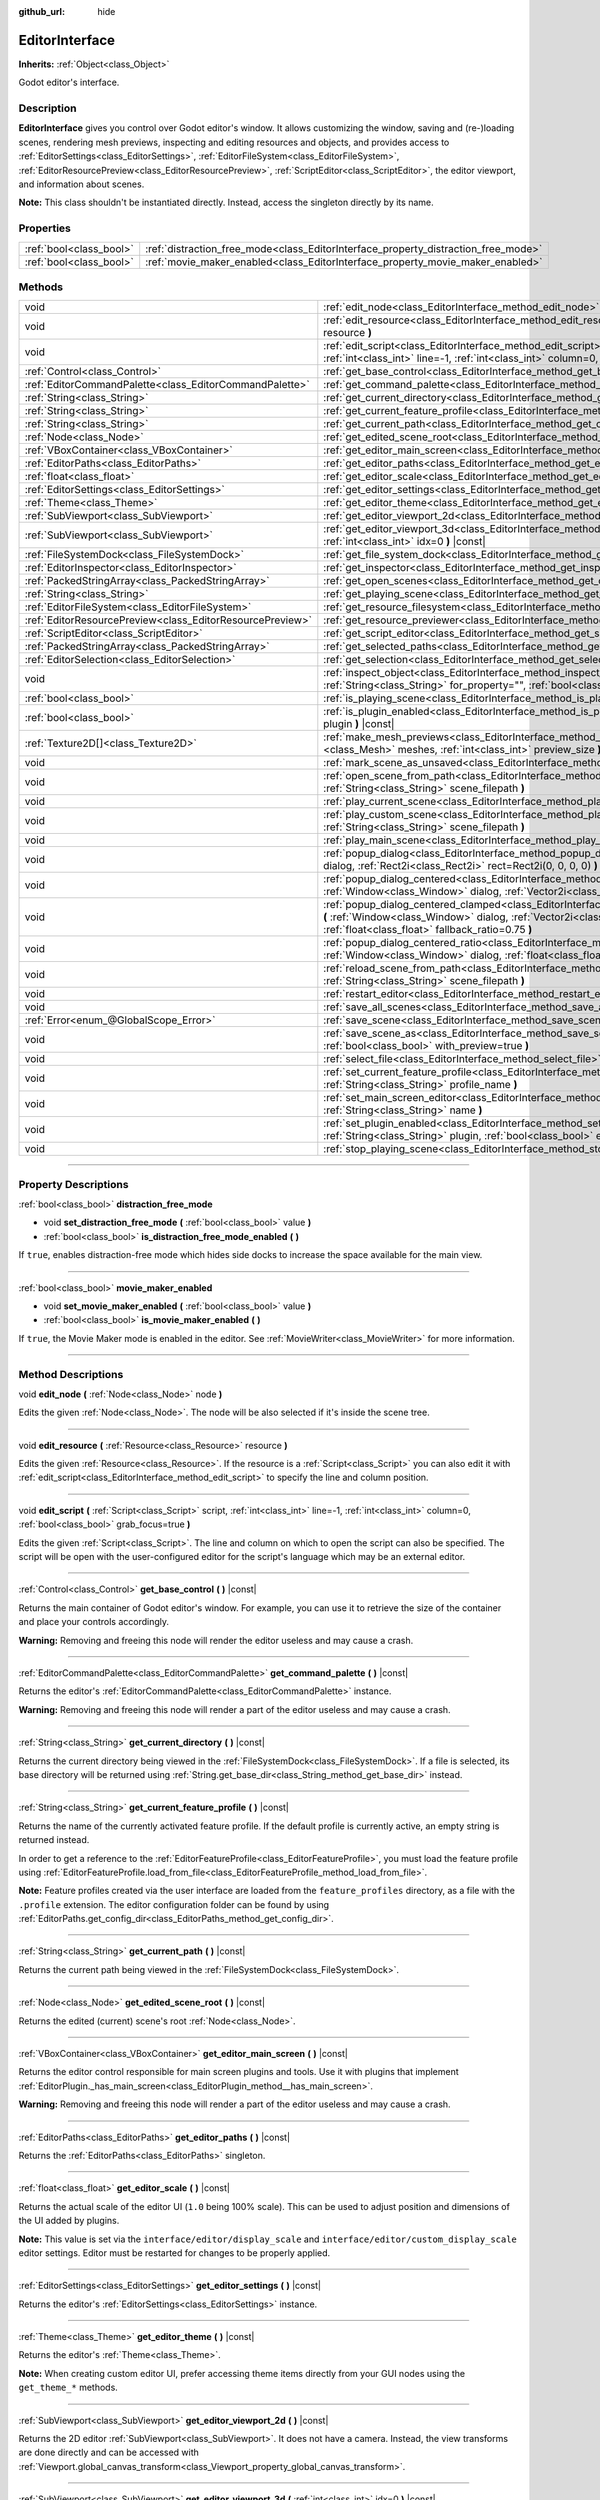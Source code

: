 :github_url: hide

.. DO NOT EDIT THIS FILE!!!
.. Generated automatically from Godot engine sources.
.. Generator: https://github.com/godotengine/godot/tree/master/doc/tools/make_rst.py.
.. XML source: https://github.com/godotengine/godot/tree/master/doc/classes/EditorInterface.xml.

.. _class_EditorInterface:

EditorInterface
===============

**Inherits:** :ref:`Object<class_Object>`

Godot editor's interface.

.. rst-class:: classref-introduction-group

Description
-----------

**EditorInterface** gives you control over Godot editor's window. It allows customizing the window, saving and (re-)loading scenes, rendering mesh previews, inspecting and editing resources and objects, and provides access to :ref:`EditorSettings<class_EditorSettings>`, :ref:`EditorFileSystem<class_EditorFileSystem>`, :ref:`EditorResourcePreview<class_EditorResourcePreview>`, :ref:`ScriptEditor<class_ScriptEditor>`, the editor viewport, and information about scenes.

\ **Note:** This class shouldn't be instantiated directly. Instead, access the singleton directly by its name.


.. tabs::

 .. code-tab:: gdscript

    var editor_settings = EditorInterface.get_editor_settings()

 .. code-tab:: csharp

    // In C# you can access it via the static Singleton property.
    EditorSettings settings = EditorInterface.Singleton.GetEditorSettings();



.. rst-class:: classref-reftable-group

Properties
----------

.. table::
   :widths: auto

   +-------------------------+------------------------------------------------------------------------------------+
   | :ref:`bool<class_bool>` | :ref:`distraction_free_mode<class_EditorInterface_property_distraction_free_mode>` |
   +-------------------------+------------------------------------------------------------------------------------+
   | :ref:`bool<class_bool>` | :ref:`movie_maker_enabled<class_EditorInterface_property_movie_maker_enabled>`     |
   +-------------------------+------------------------------------------------------------------------------------+

.. rst-class:: classref-reftable-group

Methods
-------

.. table::
   :widths: auto

   +-----------------------------------------------------------+--------------------------------------------------------------------------------------------------------------------------------------------------------------------------------------------------------------------------------------------------------+
   | void                                                      | :ref:`edit_node<class_EditorInterface_method_edit_node>` **(** :ref:`Node<class_Node>` node **)**                                                                                                                                                      |
   +-----------------------------------------------------------+--------------------------------------------------------------------------------------------------------------------------------------------------------------------------------------------------------------------------------------------------------+
   | void                                                      | :ref:`edit_resource<class_EditorInterface_method_edit_resource>` **(** :ref:`Resource<class_Resource>` resource **)**                                                                                                                                  |
   +-----------------------------------------------------------+--------------------------------------------------------------------------------------------------------------------------------------------------------------------------------------------------------------------------------------------------------+
   | void                                                      | :ref:`edit_script<class_EditorInterface_method_edit_script>` **(** :ref:`Script<class_Script>` script, :ref:`int<class_int>` line=-1, :ref:`int<class_int>` column=0, :ref:`bool<class_bool>` grab_focus=true **)**                                    |
   +-----------------------------------------------------------+--------------------------------------------------------------------------------------------------------------------------------------------------------------------------------------------------------------------------------------------------------+
   | :ref:`Control<class_Control>`                             | :ref:`get_base_control<class_EditorInterface_method_get_base_control>` **(** **)** |const|                                                                                                                                                             |
   +-----------------------------------------------------------+--------------------------------------------------------------------------------------------------------------------------------------------------------------------------------------------------------------------------------------------------------+
   | :ref:`EditorCommandPalette<class_EditorCommandPalette>`   | :ref:`get_command_palette<class_EditorInterface_method_get_command_palette>` **(** **)** |const|                                                                                                                                                       |
   +-----------------------------------------------------------+--------------------------------------------------------------------------------------------------------------------------------------------------------------------------------------------------------------------------------------------------------+
   | :ref:`String<class_String>`                               | :ref:`get_current_directory<class_EditorInterface_method_get_current_directory>` **(** **)** |const|                                                                                                                                                   |
   +-----------------------------------------------------------+--------------------------------------------------------------------------------------------------------------------------------------------------------------------------------------------------------------------------------------------------------+
   | :ref:`String<class_String>`                               | :ref:`get_current_feature_profile<class_EditorInterface_method_get_current_feature_profile>` **(** **)** |const|                                                                                                                                       |
   +-----------------------------------------------------------+--------------------------------------------------------------------------------------------------------------------------------------------------------------------------------------------------------------------------------------------------------+
   | :ref:`String<class_String>`                               | :ref:`get_current_path<class_EditorInterface_method_get_current_path>` **(** **)** |const|                                                                                                                                                             |
   +-----------------------------------------------------------+--------------------------------------------------------------------------------------------------------------------------------------------------------------------------------------------------------------------------------------------------------+
   | :ref:`Node<class_Node>`                                   | :ref:`get_edited_scene_root<class_EditorInterface_method_get_edited_scene_root>` **(** **)** |const|                                                                                                                                                   |
   +-----------------------------------------------------------+--------------------------------------------------------------------------------------------------------------------------------------------------------------------------------------------------------------------------------------------------------+
   | :ref:`VBoxContainer<class_VBoxContainer>`                 | :ref:`get_editor_main_screen<class_EditorInterface_method_get_editor_main_screen>` **(** **)** |const|                                                                                                                                                 |
   +-----------------------------------------------------------+--------------------------------------------------------------------------------------------------------------------------------------------------------------------------------------------------------------------------------------------------------+
   | :ref:`EditorPaths<class_EditorPaths>`                     | :ref:`get_editor_paths<class_EditorInterface_method_get_editor_paths>` **(** **)** |const|                                                                                                                                                             |
   +-----------------------------------------------------------+--------------------------------------------------------------------------------------------------------------------------------------------------------------------------------------------------------------------------------------------------------+
   | :ref:`float<class_float>`                                 | :ref:`get_editor_scale<class_EditorInterface_method_get_editor_scale>` **(** **)** |const|                                                                                                                                                             |
   +-----------------------------------------------------------+--------------------------------------------------------------------------------------------------------------------------------------------------------------------------------------------------------------------------------------------------------+
   | :ref:`EditorSettings<class_EditorSettings>`               | :ref:`get_editor_settings<class_EditorInterface_method_get_editor_settings>` **(** **)** |const|                                                                                                                                                       |
   +-----------------------------------------------------------+--------------------------------------------------------------------------------------------------------------------------------------------------------------------------------------------------------------------------------------------------------+
   | :ref:`Theme<class_Theme>`                                 | :ref:`get_editor_theme<class_EditorInterface_method_get_editor_theme>` **(** **)** |const|                                                                                                                                                             |
   +-----------------------------------------------------------+--------------------------------------------------------------------------------------------------------------------------------------------------------------------------------------------------------------------------------------------------------+
   | :ref:`SubViewport<class_SubViewport>`                     | :ref:`get_editor_viewport_2d<class_EditorInterface_method_get_editor_viewport_2d>` **(** **)** |const|                                                                                                                                                 |
   +-----------------------------------------------------------+--------------------------------------------------------------------------------------------------------------------------------------------------------------------------------------------------------------------------------------------------------+
   | :ref:`SubViewport<class_SubViewport>`                     | :ref:`get_editor_viewport_3d<class_EditorInterface_method_get_editor_viewport_3d>` **(** :ref:`int<class_int>` idx=0 **)** |const|                                                                                                                     |
   +-----------------------------------------------------------+--------------------------------------------------------------------------------------------------------------------------------------------------------------------------------------------------------------------------------------------------------+
   | :ref:`FileSystemDock<class_FileSystemDock>`               | :ref:`get_file_system_dock<class_EditorInterface_method_get_file_system_dock>` **(** **)** |const|                                                                                                                                                     |
   +-----------------------------------------------------------+--------------------------------------------------------------------------------------------------------------------------------------------------------------------------------------------------------------------------------------------------------+
   | :ref:`EditorInspector<class_EditorInspector>`             | :ref:`get_inspector<class_EditorInterface_method_get_inspector>` **(** **)** |const|                                                                                                                                                                   |
   +-----------------------------------------------------------+--------------------------------------------------------------------------------------------------------------------------------------------------------------------------------------------------------------------------------------------------------+
   | :ref:`PackedStringArray<class_PackedStringArray>`         | :ref:`get_open_scenes<class_EditorInterface_method_get_open_scenes>` **(** **)** |const|                                                                                                                                                               |
   +-----------------------------------------------------------+--------------------------------------------------------------------------------------------------------------------------------------------------------------------------------------------------------------------------------------------------------+
   | :ref:`String<class_String>`                               | :ref:`get_playing_scene<class_EditorInterface_method_get_playing_scene>` **(** **)** |const|                                                                                                                                                           |
   +-----------------------------------------------------------+--------------------------------------------------------------------------------------------------------------------------------------------------------------------------------------------------------------------------------------------------------+
   | :ref:`EditorFileSystem<class_EditorFileSystem>`           | :ref:`get_resource_filesystem<class_EditorInterface_method_get_resource_filesystem>` **(** **)** |const|                                                                                                                                               |
   +-----------------------------------------------------------+--------------------------------------------------------------------------------------------------------------------------------------------------------------------------------------------------------------------------------------------------------+
   | :ref:`EditorResourcePreview<class_EditorResourcePreview>` | :ref:`get_resource_previewer<class_EditorInterface_method_get_resource_previewer>` **(** **)** |const|                                                                                                                                                 |
   +-----------------------------------------------------------+--------------------------------------------------------------------------------------------------------------------------------------------------------------------------------------------------------------------------------------------------------+
   | :ref:`ScriptEditor<class_ScriptEditor>`                   | :ref:`get_script_editor<class_EditorInterface_method_get_script_editor>` **(** **)** |const|                                                                                                                                                           |
   +-----------------------------------------------------------+--------------------------------------------------------------------------------------------------------------------------------------------------------------------------------------------------------------------------------------------------------+
   | :ref:`PackedStringArray<class_PackedStringArray>`         | :ref:`get_selected_paths<class_EditorInterface_method_get_selected_paths>` **(** **)** |const|                                                                                                                                                         |
   +-----------------------------------------------------------+--------------------------------------------------------------------------------------------------------------------------------------------------------------------------------------------------------------------------------------------------------+
   | :ref:`EditorSelection<class_EditorSelection>`             | :ref:`get_selection<class_EditorInterface_method_get_selection>` **(** **)** |const|                                                                                                                                                                   |
   +-----------------------------------------------------------+--------------------------------------------------------------------------------------------------------------------------------------------------------------------------------------------------------------------------------------------------------+
   | void                                                      | :ref:`inspect_object<class_EditorInterface_method_inspect_object>` **(** :ref:`Object<class_Object>` object, :ref:`String<class_String>` for_property="", :ref:`bool<class_bool>` inspector_only=false **)**                                           |
   +-----------------------------------------------------------+--------------------------------------------------------------------------------------------------------------------------------------------------------------------------------------------------------------------------------------------------------+
   | :ref:`bool<class_bool>`                                   | :ref:`is_playing_scene<class_EditorInterface_method_is_playing_scene>` **(** **)** |const|                                                                                                                                                             |
   +-----------------------------------------------------------+--------------------------------------------------------------------------------------------------------------------------------------------------------------------------------------------------------------------------------------------------------+
   | :ref:`bool<class_bool>`                                   | :ref:`is_plugin_enabled<class_EditorInterface_method_is_plugin_enabled>` **(** :ref:`String<class_String>` plugin **)** |const|                                                                                                                        |
   +-----------------------------------------------------------+--------------------------------------------------------------------------------------------------------------------------------------------------------------------------------------------------------------------------------------------------------+
   | :ref:`Texture2D[]<class_Texture2D>`                       | :ref:`make_mesh_previews<class_EditorInterface_method_make_mesh_previews>` **(** :ref:`Mesh[]<class_Mesh>` meshes, :ref:`int<class_int>` preview_size **)**                                                                                            |
   +-----------------------------------------------------------+--------------------------------------------------------------------------------------------------------------------------------------------------------------------------------------------------------------------------------------------------------+
   | void                                                      | :ref:`mark_scene_as_unsaved<class_EditorInterface_method_mark_scene_as_unsaved>` **(** **)**                                                                                                                                                           |
   +-----------------------------------------------------------+--------------------------------------------------------------------------------------------------------------------------------------------------------------------------------------------------------------------------------------------------------+
   | void                                                      | :ref:`open_scene_from_path<class_EditorInterface_method_open_scene_from_path>` **(** :ref:`String<class_String>` scene_filepath **)**                                                                                                                  |
   +-----------------------------------------------------------+--------------------------------------------------------------------------------------------------------------------------------------------------------------------------------------------------------------------------------------------------------+
   | void                                                      | :ref:`play_current_scene<class_EditorInterface_method_play_current_scene>` **(** **)**                                                                                                                                                                 |
   +-----------------------------------------------------------+--------------------------------------------------------------------------------------------------------------------------------------------------------------------------------------------------------------------------------------------------------+
   | void                                                      | :ref:`play_custom_scene<class_EditorInterface_method_play_custom_scene>` **(** :ref:`String<class_String>` scene_filepath **)**                                                                                                                        |
   +-----------------------------------------------------------+--------------------------------------------------------------------------------------------------------------------------------------------------------------------------------------------------------------------------------------------------------+
   | void                                                      | :ref:`play_main_scene<class_EditorInterface_method_play_main_scene>` **(** **)**                                                                                                                                                                       |
   +-----------------------------------------------------------+--------------------------------------------------------------------------------------------------------------------------------------------------------------------------------------------------------------------------------------------------------+
   | void                                                      | :ref:`popup_dialog<class_EditorInterface_method_popup_dialog>` **(** :ref:`Window<class_Window>` dialog, :ref:`Rect2i<class_Rect2i>` rect=Rect2i(0, 0, 0, 0) **)**                                                                                     |
   +-----------------------------------------------------------+--------------------------------------------------------------------------------------------------------------------------------------------------------------------------------------------------------------------------------------------------------+
   | void                                                      | :ref:`popup_dialog_centered<class_EditorInterface_method_popup_dialog_centered>` **(** :ref:`Window<class_Window>` dialog, :ref:`Vector2i<class_Vector2i>` minsize=Vector2i(0, 0) **)**                                                                |
   +-----------------------------------------------------------+--------------------------------------------------------------------------------------------------------------------------------------------------------------------------------------------------------------------------------------------------------+
   | void                                                      | :ref:`popup_dialog_centered_clamped<class_EditorInterface_method_popup_dialog_centered_clamped>` **(** :ref:`Window<class_Window>` dialog, :ref:`Vector2i<class_Vector2i>` minsize=Vector2i(0, 0), :ref:`float<class_float>` fallback_ratio=0.75 **)** |
   +-----------------------------------------------------------+--------------------------------------------------------------------------------------------------------------------------------------------------------------------------------------------------------------------------------------------------------+
   | void                                                      | :ref:`popup_dialog_centered_ratio<class_EditorInterface_method_popup_dialog_centered_ratio>` **(** :ref:`Window<class_Window>` dialog, :ref:`float<class_float>` ratio=0.8 **)**                                                                       |
   +-----------------------------------------------------------+--------------------------------------------------------------------------------------------------------------------------------------------------------------------------------------------------------------------------------------------------------+
   | void                                                      | :ref:`reload_scene_from_path<class_EditorInterface_method_reload_scene_from_path>` **(** :ref:`String<class_String>` scene_filepath **)**                                                                                                              |
   +-----------------------------------------------------------+--------------------------------------------------------------------------------------------------------------------------------------------------------------------------------------------------------------------------------------------------------+
   | void                                                      | :ref:`restart_editor<class_EditorInterface_method_restart_editor>` **(** :ref:`bool<class_bool>` save=true **)**                                                                                                                                       |
   +-----------------------------------------------------------+--------------------------------------------------------------------------------------------------------------------------------------------------------------------------------------------------------------------------------------------------------+
   | void                                                      | :ref:`save_all_scenes<class_EditorInterface_method_save_all_scenes>` **(** **)**                                                                                                                                                                       |
   +-----------------------------------------------------------+--------------------------------------------------------------------------------------------------------------------------------------------------------------------------------------------------------------------------------------------------------+
   | :ref:`Error<enum_@GlobalScope_Error>`                     | :ref:`save_scene<class_EditorInterface_method_save_scene>` **(** **)**                                                                                                                                                                                 |
   +-----------------------------------------------------------+--------------------------------------------------------------------------------------------------------------------------------------------------------------------------------------------------------------------------------------------------------+
   | void                                                      | :ref:`save_scene_as<class_EditorInterface_method_save_scene_as>` **(** :ref:`String<class_String>` path, :ref:`bool<class_bool>` with_preview=true **)**                                                                                               |
   +-----------------------------------------------------------+--------------------------------------------------------------------------------------------------------------------------------------------------------------------------------------------------------------------------------------------------------+
   | void                                                      | :ref:`select_file<class_EditorInterface_method_select_file>` **(** :ref:`String<class_String>` file **)**                                                                                                                                              |
   +-----------------------------------------------------------+--------------------------------------------------------------------------------------------------------------------------------------------------------------------------------------------------------------------------------------------------------+
   | void                                                      | :ref:`set_current_feature_profile<class_EditorInterface_method_set_current_feature_profile>` **(** :ref:`String<class_String>` profile_name **)**                                                                                                      |
   +-----------------------------------------------------------+--------------------------------------------------------------------------------------------------------------------------------------------------------------------------------------------------------------------------------------------------------+
   | void                                                      | :ref:`set_main_screen_editor<class_EditorInterface_method_set_main_screen_editor>` **(** :ref:`String<class_String>` name **)**                                                                                                                        |
   +-----------------------------------------------------------+--------------------------------------------------------------------------------------------------------------------------------------------------------------------------------------------------------------------------------------------------------+
   | void                                                      | :ref:`set_plugin_enabled<class_EditorInterface_method_set_plugin_enabled>` **(** :ref:`String<class_String>` plugin, :ref:`bool<class_bool>` enabled **)**                                                                                             |
   +-----------------------------------------------------------+--------------------------------------------------------------------------------------------------------------------------------------------------------------------------------------------------------------------------------------------------------+
   | void                                                      | :ref:`stop_playing_scene<class_EditorInterface_method_stop_playing_scene>` **(** **)**                                                                                                                                                                 |
   +-----------------------------------------------------------+--------------------------------------------------------------------------------------------------------------------------------------------------------------------------------------------------------------------------------------------------------+

.. rst-class:: classref-section-separator

----

.. rst-class:: classref-descriptions-group

Property Descriptions
---------------------

.. _class_EditorInterface_property_distraction_free_mode:

.. rst-class:: classref-property

:ref:`bool<class_bool>` **distraction_free_mode**

.. rst-class:: classref-property-setget

- void **set_distraction_free_mode** **(** :ref:`bool<class_bool>` value **)**
- :ref:`bool<class_bool>` **is_distraction_free_mode_enabled** **(** **)**

If ``true``, enables distraction-free mode which hides side docks to increase the space available for the main view.

.. rst-class:: classref-item-separator

----

.. _class_EditorInterface_property_movie_maker_enabled:

.. rst-class:: classref-property

:ref:`bool<class_bool>` **movie_maker_enabled**

.. rst-class:: classref-property-setget

- void **set_movie_maker_enabled** **(** :ref:`bool<class_bool>` value **)**
- :ref:`bool<class_bool>` **is_movie_maker_enabled** **(** **)**

If ``true``, the Movie Maker mode is enabled in the editor. See :ref:`MovieWriter<class_MovieWriter>` for more information.

.. rst-class:: classref-section-separator

----

.. rst-class:: classref-descriptions-group

Method Descriptions
-------------------

.. _class_EditorInterface_method_edit_node:

.. rst-class:: classref-method

void **edit_node** **(** :ref:`Node<class_Node>` node **)**

Edits the given :ref:`Node<class_Node>`. The node will be also selected if it's inside the scene tree.

.. rst-class:: classref-item-separator

----

.. _class_EditorInterface_method_edit_resource:

.. rst-class:: classref-method

void **edit_resource** **(** :ref:`Resource<class_Resource>` resource **)**

Edits the given :ref:`Resource<class_Resource>`. If the resource is a :ref:`Script<class_Script>` you can also edit it with :ref:`edit_script<class_EditorInterface_method_edit_script>` to specify the line and column position.

.. rst-class:: classref-item-separator

----

.. _class_EditorInterface_method_edit_script:

.. rst-class:: classref-method

void **edit_script** **(** :ref:`Script<class_Script>` script, :ref:`int<class_int>` line=-1, :ref:`int<class_int>` column=0, :ref:`bool<class_bool>` grab_focus=true **)**

Edits the given :ref:`Script<class_Script>`. The line and column on which to open the script can also be specified. The script will be open with the user-configured editor for the script's language which may be an external editor.

.. rst-class:: classref-item-separator

----

.. _class_EditorInterface_method_get_base_control:

.. rst-class:: classref-method

:ref:`Control<class_Control>` **get_base_control** **(** **)** |const|

Returns the main container of Godot editor's window. For example, you can use it to retrieve the size of the container and place your controls accordingly.

\ **Warning:** Removing and freeing this node will render the editor useless and may cause a crash.

.. rst-class:: classref-item-separator

----

.. _class_EditorInterface_method_get_command_palette:

.. rst-class:: classref-method

:ref:`EditorCommandPalette<class_EditorCommandPalette>` **get_command_palette** **(** **)** |const|

Returns the editor's :ref:`EditorCommandPalette<class_EditorCommandPalette>` instance.

\ **Warning:** Removing and freeing this node will render a part of the editor useless and may cause a crash.

.. rst-class:: classref-item-separator

----

.. _class_EditorInterface_method_get_current_directory:

.. rst-class:: classref-method

:ref:`String<class_String>` **get_current_directory** **(** **)** |const|

Returns the current directory being viewed in the :ref:`FileSystemDock<class_FileSystemDock>`. If a file is selected, its base directory will be returned using :ref:`String.get_base_dir<class_String_method_get_base_dir>` instead.

.. rst-class:: classref-item-separator

----

.. _class_EditorInterface_method_get_current_feature_profile:

.. rst-class:: classref-method

:ref:`String<class_String>` **get_current_feature_profile** **(** **)** |const|

Returns the name of the currently activated feature profile. If the default profile is currently active, an empty string is returned instead.

In order to get a reference to the :ref:`EditorFeatureProfile<class_EditorFeatureProfile>`, you must load the feature profile using :ref:`EditorFeatureProfile.load_from_file<class_EditorFeatureProfile_method_load_from_file>`.

\ **Note:** Feature profiles created via the user interface are loaded from the ``feature_profiles`` directory, as a file with the ``.profile`` extension. The editor configuration folder can be found by using :ref:`EditorPaths.get_config_dir<class_EditorPaths_method_get_config_dir>`.

.. rst-class:: classref-item-separator

----

.. _class_EditorInterface_method_get_current_path:

.. rst-class:: classref-method

:ref:`String<class_String>` **get_current_path** **(** **)** |const|

Returns the current path being viewed in the :ref:`FileSystemDock<class_FileSystemDock>`.

.. rst-class:: classref-item-separator

----

.. _class_EditorInterface_method_get_edited_scene_root:

.. rst-class:: classref-method

:ref:`Node<class_Node>` **get_edited_scene_root** **(** **)** |const|

Returns the edited (current) scene's root :ref:`Node<class_Node>`.

.. rst-class:: classref-item-separator

----

.. _class_EditorInterface_method_get_editor_main_screen:

.. rst-class:: classref-method

:ref:`VBoxContainer<class_VBoxContainer>` **get_editor_main_screen** **(** **)** |const|

Returns the editor control responsible for main screen plugins and tools. Use it with plugins that implement :ref:`EditorPlugin._has_main_screen<class_EditorPlugin_method__has_main_screen>`.

\ **Warning:** Removing and freeing this node will render a part of the editor useless and may cause a crash.

.. rst-class:: classref-item-separator

----

.. _class_EditorInterface_method_get_editor_paths:

.. rst-class:: classref-method

:ref:`EditorPaths<class_EditorPaths>` **get_editor_paths** **(** **)** |const|

Returns the :ref:`EditorPaths<class_EditorPaths>` singleton.

.. rst-class:: classref-item-separator

----

.. _class_EditorInterface_method_get_editor_scale:

.. rst-class:: classref-method

:ref:`float<class_float>` **get_editor_scale** **(** **)** |const|

Returns the actual scale of the editor UI (``1.0`` being 100% scale). This can be used to adjust position and dimensions of the UI added by plugins.

\ **Note:** This value is set via the ``interface/editor/display_scale`` and ``interface/editor/custom_display_scale`` editor settings. Editor must be restarted for changes to be properly applied.

.. rst-class:: classref-item-separator

----

.. _class_EditorInterface_method_get_editor_settings:

.. rst-class:: classref-method

:ref:`EditorSettings<class_EditorSettings>` **get_editor_settings** **(** **)** |const|

Returns the editor's :ref:`EditorSettings<class_EditorSettings>` instance.

.. rst-class:: classref-item-separator

----

.. _class_EditorInterface_method_get_editor_theme:

.. rst-class:: classref-method

:ref:`Theme<class_Theme>` **get_editor_theme** **(** **)** |const|

Returns the editor's :ref:`Theme<class_Theme>`.

\ **Note:** When creating custom editor UI, prefer accessing theme items directly from your GUI nodes using the ``get_theme_*`` methods.

.. rst-class:: classref-item-separator

----

.. _class_EditorInterface_method_get_editor_viewport_2d:

.. rst-class:: classref-method

:ref:`SubViewport<class_SubViewport>` **get_editor_viewport_2d** **(** **)** |const|

Returns the 2D editor :ref:`SubViewport<class_SubViewport>`. It does not have a camera. Instead, the view transforms are done directly and can be accessed with :ref:`Viewport.global_canvas_transform<class_Viewport_property_global_canvas_transform>`.

.. rst-class:: classref-item-separator

----

.. _class_EditorInterface_method_get_editor_viewport_3d:

.. rst-class:: classref-method

:ref:`SubViewport<class_SubViewport>` **get_editor_viewport_3d** **(** :ref:`int<class_int>` idx=0 **)** |const|

Returns the specified 3D editor :ref:`SubViewport<class_SubViewport>`, from ``0`` to ``3``. The viewport can be used to access the active editor cameras with :ref:`Viewport.get_camera_3d<class_Viewport_method_get_camera_3d>`.

.. rst-class:: classref-item-separator

----

.. _class_EditorInterface_method_get_file_system_dock:

.. rst-class:: classref-method

:ref:`FileSystemDock<class_FileSystemDock>` **get_file_system_dock** **(** **)** |const|

Returns the editor's :ref:`FileSystemDock<class_FileSystemDock>` instance.

\ **Warning:** Removing and freeing this node will render a part of the editor useless and may cause a crash.

.. rst-class:: classref-item-separator

----

.. _class_EditorInterface_method_get_inspector:

.. rst-class:: classref-method

:ref:`EditorInspector<class_EditorInspector>` **get_inspector** **(** **)** |const|

Returns the editor's :ref:`EditorInspector<class_EditorInspector>` instance.

\ **Warning:** Removing and freeing this node will render a part of the editor useless and may cause a crash.

.. rst-class:: classref-item-separator

----

.. _class_EditorInterface_method_get_open_scenes:

.. rst-class:: classref-method

:ref:`PackedStringArray<class_PackedStringArray>` **get_open_scenes** **(** **)** |const|

Returns an :ref:`Array<class_Array>` with the file paths of the currently opened scenes.

.. rst-class:: classref-item-separator

----

.. _class_EditorInterface_method_get_playing_scene:

.. rst-class:: classref-method

:ref:`String<class_String>` **get_playing_scene** **(** **)** |const|

Returns the name of the scene that is being played. If no scene is currently being played, returns an empty string.

.. rst-class:: classref-item-separator

----

.. _class_EditorInterface_method_get_resource_filesystem:

.. rst-class:: classref-method

:ref:`EditorFileSystem<class_EditorFileSystem>` **get_resource_filesystem** **(** **)** |const|

Returns the editor's :ref:`EditorFileSystem<class_EditorFileSystem>` instance.

.. rst-class:: classref-item-separator

----

.. _class_EditorInterface_method_get_resource_previewer:

.. rst-class:: classref-method

:ref:`EditorResourcePreview<class_EditorResourcePreview>` **get_resource_previewer** **(** **)** |const|

Returns the editor's :ref:`EditorResourcePreview<class_EditorResourcePreview>` instance.

.. rst-class:: classref-item-separator

----

.. _class_EditorInterface_method_get_script_editor:

.. rst-class:: classref-method

:ref:`ScriptEditor<class_ScriptEditor>` **get_script_editor** **(** **)** |const|

Returns the editor's :ref:`ScriptEditor<class_ScriptEditor>` instance.

\ **Warning:** Removing and freeing this node will render a part of the editor useless and may cause a crash.

.. rst-class:: classref-item-separator

----

.. _class_EditorInterface_method_get_selected_paths:

.. rst-class:: classref-method

:ref:`PackedStringArray<class_PackedStringArray>` **get_selected_paths** **(** **)** |const|

Returns an array containing the paths of the currently selected files (and directories) in the :ref:`FileSystemDock<class_FileSystemDock>`.

.. rst-class:: classref-item-separator

----

.. _class_EditorInterface_method_get_selection:

.. rst-class:: classref-method

:ref:`EditorSelection<class_EditorSelection>` **get_selection** **(** **)** |const|

Returns the editor's :ref:`EditorSelection<class_EditorSelection>` instance.

.. rst-class:: classref-item-separator

----

.. _class_EditorInterface_method_inspect_object:

.. rst-class:: classref-method

void **inspect_object** **(** :ref:`Object<class_Object>` object, :ref:`String<class_String>` for_property="", :ref:`bool<class_bool>` inspector_only=false **)**

Shows the given property on the given ``object`` in the editor's Inspector dock. If ``inspector_only`` is ``true``, plugins will not attempt to edit ``object``.

.. rst-class:: classref-item-separator

----

.. _class_EditorInterface_method_is_playing_scene:

.. rst-class:: classref-method

:ref:`bool<class_bool>` **is_playing_scene** **(** **)** |const|

Returns ``true`` if a scene is currently being played, ``false`` otherwise. Paused scenes are considered as being played.

.. rst-class:: classref-item-separator

----

.. _class_EditorInterface_method_is_plugin_enabled:

.. rst-class:: classref-method

:ref:`bool<class_bool>` **is_plugin_enabled** **(** :ref:`String<class_String>` plugin **)** |const|

Returns ``true`` if the specified ``plugin`` is enabled. The plugin name is the same as its directory name.

.. rst-class:: classref-item-separator

----

.. _class_EditorInterface_method_make_mesh_previews:

.. rst-class:: classref-method

:ref:`Texture2D[]<class_Texture2D>` **make_mesh_previews** **(** :ref:`Mesh[]<class_Mesh>` meshes, :ref:`int<class_int>` preview_size **)**

Returns mesh previews rendered at the given size as an :ref:`Array<class_Array>` of :ref:`Texture2D<class_Texture2D>`\ s.

.. rst-class:: classref-item-separator

----

.. _class_EditorInterface_method_mark_scene_as_unsaved:

.. rst-class:: classref-method

void **mark_scene_as_unsaved** **(** **)**

Marks the current scene tab as unsaved.

.. rst-class:: classref-item-separator

----

.. _class_EditorInterface_method_open_scene_from_path:

.. rst-class:: classref-method

void **open_scene_from_path** **(** :ref:`String<class_String>` scene_filepath **)**

Opens the scene at the given path.

.. rst-class:: classref-item-separator

----

.. _class_EditorInterface_method_play_current_scene:

.. rst-class:: classref-method

void **play_current_scene** **(** **)**

Plays the currently active scene.

.. rst-class:: classref-item-separator

----

.. _class_EditorInterface_method_play_custom_scene:

.. rst-class:: classref-method

void **play_custom_scene** **(** :ref:`String<class_String>` scene_filepath **)**

Plays the scene specified by its filepath.

.. rst-class:: classref-item-separator

----

.. _class_EditorInterface_method_play_main_scene:

.. rst-class:: classref-method

void **play_main_scene** **(** **)**

Plays the main scene.

.. rst-class:: classref-item-separator

----

.. _class_EditorInterface_method_popup_dialog:

.. rst-class:: classref-method

void **popup_dialog** **(** :ref:`Window<class_Window>` dialog, :ref:`Rect2i<class_Rect2i>` rect=Rect2i(0, 0, 0, 0) **)**

Pops up the ``dialog`` in the editor UI with :ref:`Window.popup_exclusive<class_Window_method_popup_exclusive>`. The dialog must have no current parent, otherwise the method fails.

See also :ref:`Window.set_unparent_when_invisible<class_Window_method_set_unparent_when_invisible>`.

.. rst-class:: classref-item-separator

----

.. _class_EditorInterface_method_popup_dialog_centered:

.. rst-class:: classref-method

void **popup_dialog_centered** **(** :ref:`Window<class_Window>` dialog, :ref:`Vector2i<class_Vector2i>` minsize=Vector2i(0, 0) **)**

Pops up the ``dialog`` in the editor UI with :ref:`Window.popup_exclusive_centered<class_Window_method_popup_exclusive_centered>`. The dialog must have no current parent, otherwise the method fails.

See also :ref:`Window.set_unparent_when_invisible<class_Window_method_set_unparent_when_invisible>`.

.. rst-class:: classref-item-separator

----

.. _class_EditorInterface_method_popup_dialog_centered_clamped:

.. rst-class:: classref-method

void **popup_dialog_centered_clamped** **(** :ref:`Window<class_Window>` dialog, :ref:`Vector2i<class_Vector2i>` minsize=Vector2i(0, 0), :ref:`float<class_float>` fallback_ratio=0.75 **)**

Pops up the ``dialog`` in the editor UI with :ref:`Window.popup_exclusive_centered_clamped<class_Window_method_popup_exclusive_centered_clamped>`. The dialog must have no current parent, otherwise the method fails.

See also :ref:`Window.set_unparent_when_invisible<class_Window_method_set_unparent_when_invisible>`.

.. rst-class:: classref-item-separator

----

.. _class_EditorInterface_method_popup_dialog_centered_ratio:

.. rst-class:: classref-method

void **popup_dialog_centered_ratio** **(** :ref:`Window<class_Window>` dialog, :ref:`float<class_float>` ratio=0.8 **)**

Pops up the ``dialog`` in the editor UI with :ref:`Window.popup_exclusive_centered_ratio<class_Window_method_popup_exclusive_centered_ratio>`. The dialog must have no current parent, otherwise the method fails.

See also :ref:`Window.set_unparent_when_invisible<class_Window_method_set_unparent_when_invisible>`.

.. rst-class:: classref-item-separator

----

.. _class_EditorInterface_method_reload_scene_from_path:

.. rst-class:: classref-method

void **reload_scene_from_path** **(** :ref:`String<class_String>` scene_filepath **)**

Reloads the scene at the given path.

.. rst-class:: classref-item-separator

----

.. _class_EditorInterface_method_restart_editor:

.. rst-class:: classref-method

void **restart_editor** **(** :ref:`bool<class_bool>` save=true **)**

Restarts the editor. This closes the editor and then opens the same project. If ``save`` is ``true``, the project will be saved before restarting.

.. rst-class:: classref-item-separator

----

.. _class_EditorInterface_method_save_all_scenes:

.. rst-class:: classref-method

void **save_all_scenes** **(** **)**

Saves all opened scenes in the editor.

.. rst-class:: classref-item-separator

----

.. _class_EditorInterface_method_save_scene:

.. rst-class:: classref-method

:ref:`Error<enum_@GlobalScope_Error>` **save_scene** **(** **)**

Saves the currently active scene. Returns either :ref:`@GlobalScope.OK<class_@GlobalScope_constant_OK>` or :ref:`@GlobalScope.ERR_CANT_CREATE<class_@GlobalScope_constant_ERR_CANT_CREATE>`.

.. rst-class:: classref-item-separator

----

.. _class_EditorInterface_method_save_scene_as:

.. rst-class:: classref-method

void **save_scene_as** **(** :ref:`String<class_String>` path, :ref:`bool<class_bool>` with_preview=true **)**

Saves the currently active scene as a file at ``path``.

.. rst-class:: classref-item-separator

----

.. _class_EditorInterface_method_select_file:

.. rst-class:: classref-method

void **select_file** **(** :ref:`String<class_String>` file **)**

Selects the file, with the path provided by ``file``, in the FileSystem dock.

.. rst-class:: classref-item-separator

----

.. _class_EditorInterface_method_set_current_feature_profile:

.. rst-class:: classref-method

void **set_current_feature_profile** **(** :ref:`String<class_String>` profile_name **)**

Selects and activates the specified feature profile with the given ``profile_name``. Set ``profile_name`` to an empty string to reset to the default feature profile.

A feature profile can be created programmatically using the :ref:`EditorFeatureProfile<class_EditorFeatureProfile>` class.

\ **Note:** The feature profile that gets activated must be located in the ``feature_profiles`` directory, as a file with the ``.profile`` extension. If a profile could not be found, an error occurs. The editor configuration folder can be found by using :ref:`EditorPaths.get_config_dir<class_EditorPaths_method_get_config_dir>`.

.. rst-class:: classref-item-separator

----

.. _class_EditorInterface_method_set_main_screen_editor:

.. rst-class:: classref-method

void **set_main_screen_editor** **(** :ref:`String<class_String>` name **)**

Sets the editor's current main screen to the one specified in ``name``. ``name`` must match the title of the tab in question exactly (e.g. ``2D``, ``3D``, ``Script``, or ``AssetLib`` for default tabs).

.. rst-class:: classref-item-separator

----

.. _class_EditorInterface_method_set_plugin_enabled:

.. rst-class:: classref-method

void **set_plugin_enabled** **(** :ref:`String<class_String>` plugin, :ref:`bool<class_bool>` enabled **)**

Sets the enabled status of a plugin. The plugin name is the same as its directory name.

.. rst-class:: classref-item-separator

----

.. _class_EditorInterface_method_stop_playing_scene:

.. rst-class:: classref-method

void **stop_playing_scene** **(** **)**

Stops the scene that is currently playing.

.. |virtual| replace:: :abbr:`virtual (This method should typically be overridden by the user to have any effect.)`
.. |const| replace:: :abbr:`const (This method has no side effects. It doesn't modify any of the instance's member variables.)`
.. |vararg| replace:: :abbr:`vararg (This method accepts any number of arguments after the ones described here.)`
.. |constructor| replace:: :abbr:`constructor (This method is used to construct a type.)`
.. |static| replace:: :abbr:`static (This method doesn't need an instance to be called, so it can be called directly using the class name.)`
.. |operator| replace:: :abbr:`operator (This method describes a valid operator to use with this type as left-hand operand.)`
.. |bitfield| replace:: :abbr:`BitField (This value is an integer composed as a bitmask of the following flags.)`
